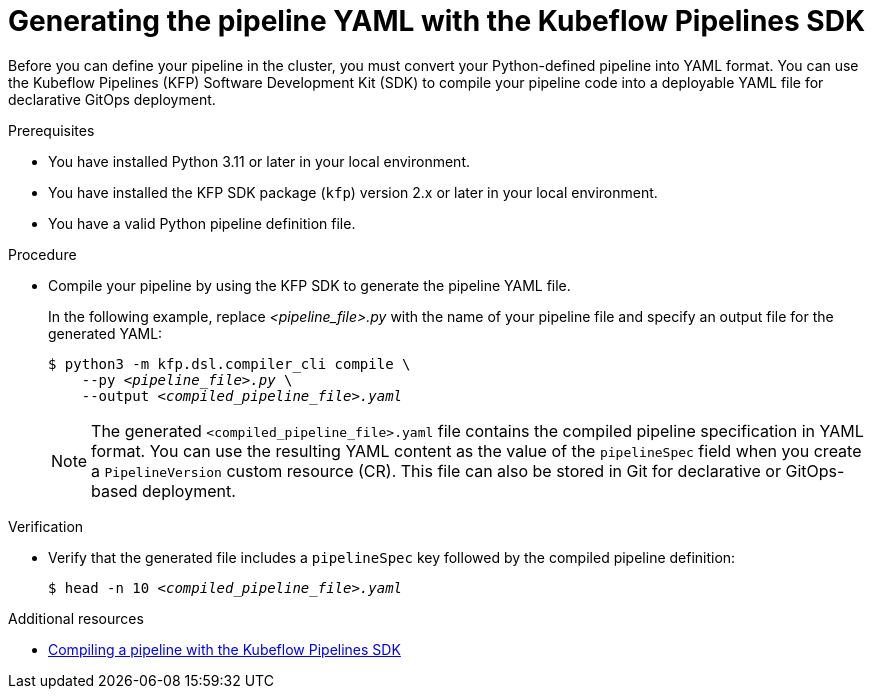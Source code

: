 :_module-type: PROCEDURE

[id="generating-the-pipeline-yaml-with-kfp-sdk_{context}"]
= Generating the pipeline YAML with the Kubeflow Pipelines SDK

[role="_abstract"]
Before you can define your pipeline in the cluster, you must convert your Python-defined pipeline into YAML format. You can use the Kubeflow Pipelines (KFP) Software Development Kit (SDK) to compile your pipeline code into a deployable YAML file for declarative GitOps deployment.

.Prerequisites
* You have installed Python 3.11 or later in your local environment.
* You have installed the KFP SDK package (`kfp`) version 2.x or later in your local environment.
* You have a valid Python pipeline definition file.

.Procedure

* Compile your pipeline by using the KFP SDK to generate the pipeline YAML file.
+
In the following example, replace __<pipeline_file>.py__ with the name of your pipeline file and specify an output file for the generated YAML:
+
[source,subs="+quotes"]
----
$ python3 -m kfp.dsl.compiler_cli compile \
    --py __<pipeline_file>.py__ \
    --output __<compiled_pipeline_file>.yaml__
----
+
[NOTE]
====
The generated `<compiled_pipeline_file>.yaml` file contains the compiled pipeline specification in YAML format. You can use the resulting YAML content as the value of the `pipelineSpec` field when you create a `PipelineVersion` custom resource (CR). This file can also be stored in Git for declarative or GitOps-based deployment.
====

.Verification

* Verify that the generated file includes a `pipelineSpec` key followed by the compiled pipeline definition:
+
[source,subs="+quotes"]
----
$ head -n 10 __<compiled_pipeline_file>.yaml__
----

.Additional resources
* link:https://www.kubeflow.org/docs/components/pipelines/user-guides/core-functions/compile-a-pipeline/[Compiling a pipeline with the Kubeflow Pipelines SDK^]